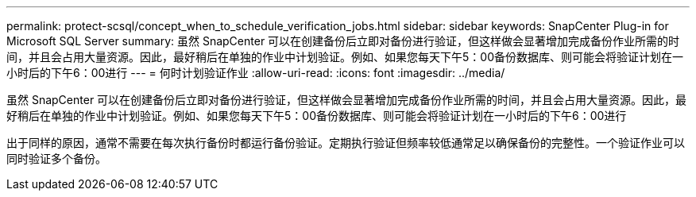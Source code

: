 ---
permalink: protect-scsql/concept_when_to_schedule_verification_jobs.html 
sidebar: sidebar 
keywords: SnapCenter Plug-in for Microsoft SQL Server 
summary: 虽然 SnapCenter 可以在创建备份后立即对备份进行验证，但这样做会显著增加完成备份作业所需的时间，并且会占用大量资源。因此，最好稍后在单独的作业中计划验证。例如、如果您每天下午5：00备份数据库、则可能会将验证计划在一小时后的下午6：00进行 
---
= 何时计划验证作业
:allow-uri-read: 
:icons: font
:imagesdir: ../media/


[role="lead"]
虽然 SnapCenter 可以在创建备份后立即对备份进行验证，但这样做会显著增加完成备份作业所需的时间，并且会占用大量资源。因此，最好稍后在单独的作业中计划验证。例如、如果您每天下午5：00备份数据库、则可能会将验证计划在一小时后的下午6：00进行

出于同样的原因，通常不需要在每次执行备份时都运行备份验证。定期执行验证但频率较低通常足以确保备份的完整性。一个验证作业可以同时验证多个备份。
